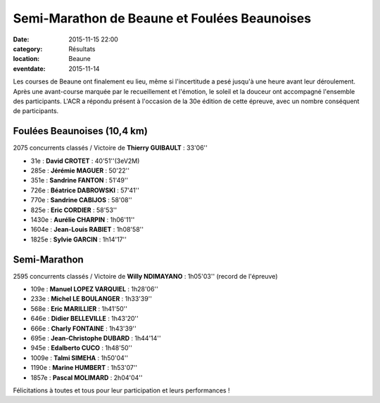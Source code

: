 Semi-Marathon de Beaune et Foulées Beaunoises
=============================================

:date: 2015-11-15 22:00
:category: Résultats
:location: Beaune
:eventdate: 2015-11-14

Les courses de Beaune ont finalement eu lieu, même si l'incertitude a pesé jusqu'à une heure avant leur déroulement.
Après une avant-course marquée par le recueillement et l'émotion, le soleil et la douceur ont accompagné l'ensemble des participants.
L'ACR a répondu présent à l'occasion de la 30e édition de cette épreuve, avec un nombre conséquent de participants.

Foulées Beaunoises (10,4 km)
----------------------------

.. image:: http://assets.acr-dijon.org/dpf1.jpg
.. image:: http://assets.acr-dijon.org/dpf2.jpg
.. image:: http://assets.acr-dijon.org/fjl10.jpg

2075 concurrents classés / Victoire de **Thierry GUIBAULT** : 33'06''

- 31e  : **David CROTET** : 40'51''(3eV2M)
- 285e : **Jérémie MAGUER** : 50'22''
- 351e : **Sandrine FANTON** : 51'49''
- 726e : **Béatrice DABROWSKI** : 57'41''
- 770e : **Sandrine CABIJOS** : 58'08''
- 825e : **Eric CORDIER** : 58'53''
- 1430e : **Aurélie CHARPIN** : 1h06'11''
- 1604e : **Jean-Louis RABIET** : 1h08'58''
- 1825e : **Sylvie GARCIN** : 1h14'17''

.. image:: http://assets.acr-dijon.org/fajl11.jpg
.. image:: http://assets.acr-dijon.org/fas12.jpg
.. image:: http://assets.acr-dijon.org/fas13.jpg

Semi-Marathon
-------------

.. image:: http://assets.acr-dijon.org/dpsm1.jpg
.. image:: http://assets.acr-dijon.org/dpsm2.jpg
.. image:: http://assets.acr-dijon.org/dpsm3.jpg
.. image:: http://assets.acr-dijon.org/dpsm4.jpg
.. image:: http://assets.acr-dijon.org/dpsm5.jpg
.. image:: http://assets.acr-dijon.org/dpsm6.jpg
.. image:: http://assets.acr-dijon.org/dpsm7.jpg
.. image:: http://assets.acr-dijon.org/dpsm8.jpg

2595 concurrents classés / Victoire de **Willy NDIMAYANO** : 1h05'03'' (record de l'épreuve)

- 109e : **Manuel LOPEZ VARQUIEL** : 1h28'06''
- 233e : **Michel LE BOULANGER** : 1h33'39''
- 568e : **Eric MARILLIER** : 1h41'50''
- 646e : **Didier BELLEVILLE** : 1h43'20''
- 666e : **Charly FONTAINE** : 1h43'39''
- 695e : **Jean-Christophe DUBARD** : 1h44'14''
- 945e : **Edalberto CUCO** : 1h48'50''
- 1009e : **Talmi SIMEHA** : 1h50'04''
- 1190e : **Marine HUMBERT** : 1h53'07''
- 1857e : **Pascal MOLIMARD** : 2h04'04''

.. image:: http://assets.acr-dijon.org/photo113.jpg
.. image:: http://assets.acr-dijon.org/photo114.jpg

Félicitations à toutes et tous pour leur participation et leurs performances !
